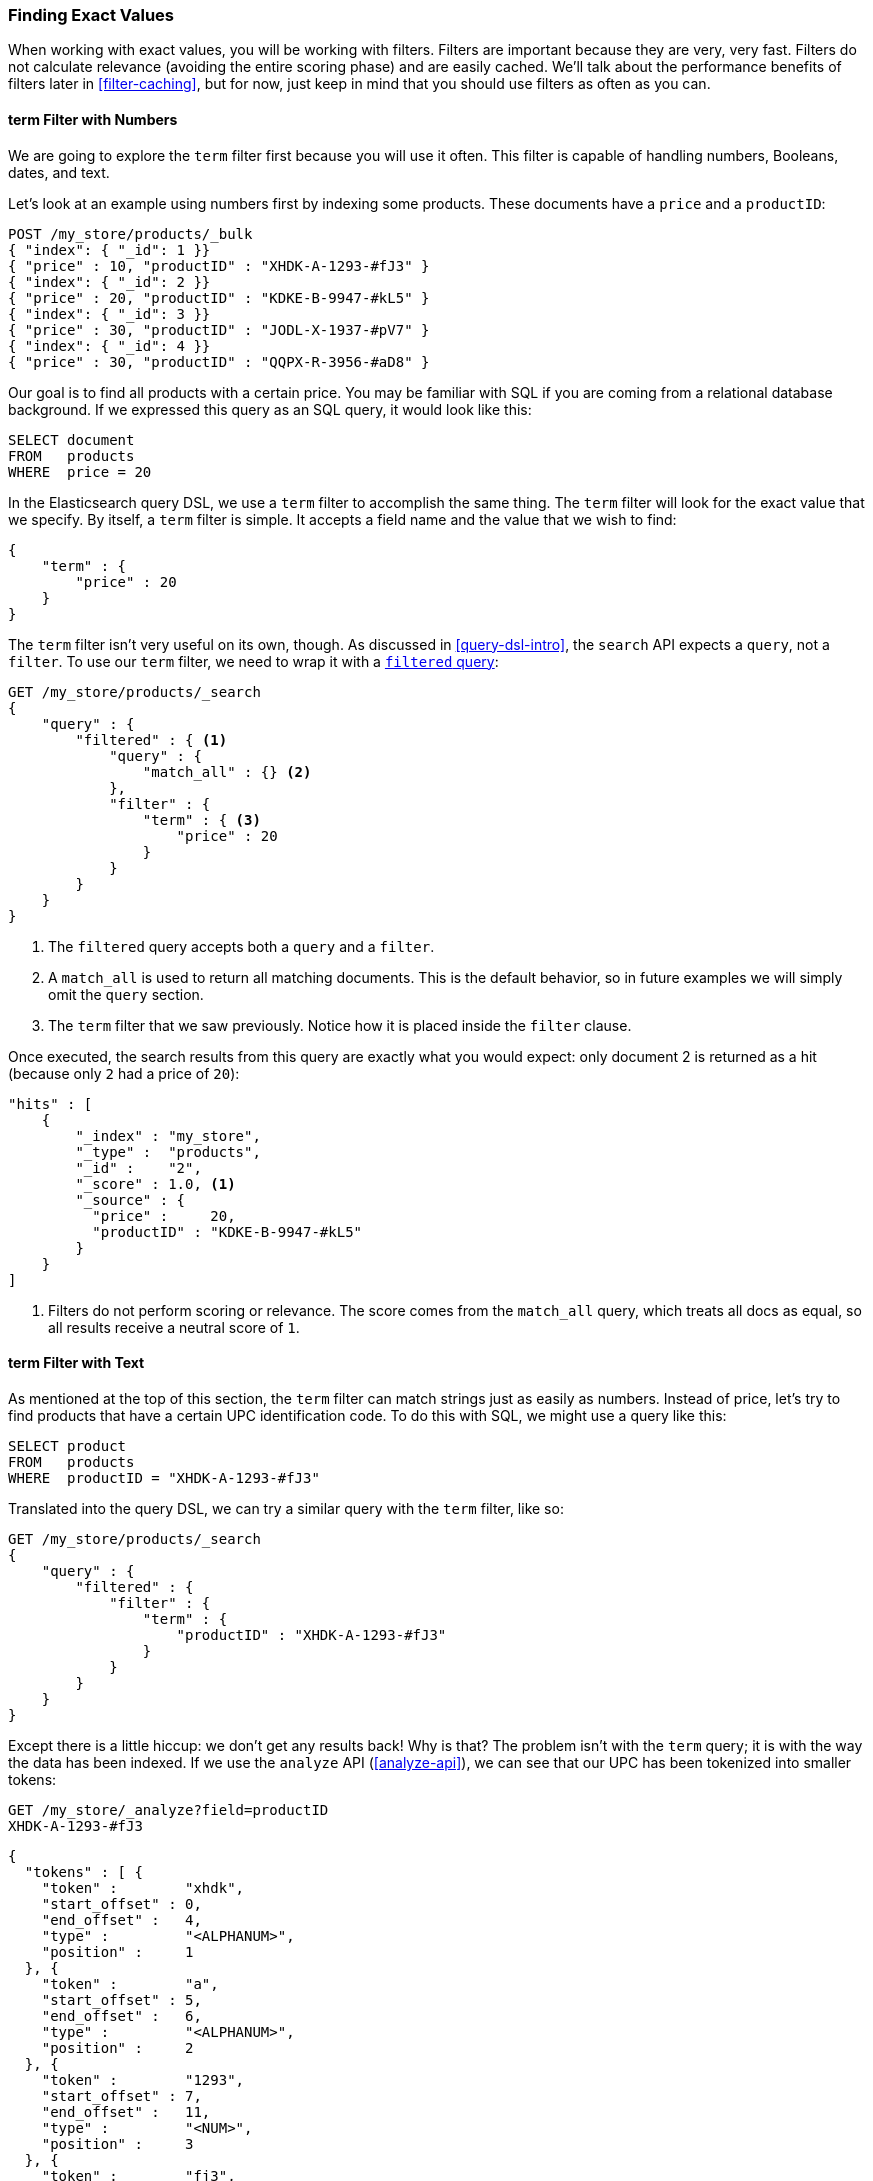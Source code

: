 === Finding Exact Values

When working with exact values,((("structured search", "finding exact values")))((("exact values", "finding"))) you will be working with filters. Filters are
important because they are very, very fast.  Filters do not calculate
relevance (avoiding the entire scoring phase) and are easily cached. We'll
talk about the performance benefits of filters later in <<filter-caching>>,
but for now, just keep in mind that you should use filters as often as you
can.

==== term Filter with Numbers

We are going to explore the `term` filter ((("term filter", "with numbers")))((("structured search", "finding exact values", "using term filter with numbers")))first because you will use it often.
This filter is capable of handling numbers, Booleans, dates, and text.

Let's look at an example using numbers first by indexing some products.  These
documents have a `price` and a `productID`:

[source,js]
--------------------------------------------------
POST /my_store/products/_bulk
{ "index": { "_id": 1 }}
{ "price" : 10, "productID" : "XHDK-A-1293-#fJ3" }
{ "index": { "_id": 2 }}
{ "price" : 20, "productID" : "KDKE-B-9947-#kL5" }
{ "index": { "_id": 3 }}
{ "price" : 30, "productID" : "JODL-X-1937-#pV7" }
{ "index": { "_id": 4 }}
{ "price" : 30, "productID" : "QQPX-R-3956-#aD8" }
--------------------------------------------------
// SENSE: 080_Structured_Search/05_Term_number.json

Our goal is to find all products with a certain price.  You may be familiar
with SQL if you are coming from a relational database background.  If we
expressed this query as an SQL query, it would look like this:

[source,sql]
--------------------------------------------------
SELECT document
FROM   products
WHERE  price = 20
--------------------------------------------------

In the Elasticsearch query DSL, we use a `term` filter to accomplish the same
thing.  The `term` filter will look for the exact value that we specify.  By
itself, a `term` filter is simple. It accepts a field name and the value
that we wish to find:

[source,js]
--------------------------------------------------
{
    "term" : {
        "price" : 20
    }
}
--------------------------------------------------

The `term` filter isn't very useful on its own, though.  As discussed in
<<query-dsl-intro>>, the `search` API expects a `query`, not a `filter`. To
use our `term` filter, ((("filtered query")))we need to wrap it with a
<<filtered-query,`filtered` query>>:

[source,js]
--------------------------------------------------
GET /my_store/products/_search
{
    "query" : {
        "filtered" : { <1>
            "query" : {
                "match_all" : {} <2>
            },
            "filter" : {
                "term" : { <3>
                    "price" : 20
                }
            }
        }
    }
}
--------------------------------------------------
// SENSE: 080_Structured_Search/05_Term_number.json

<1> The `filtered` query accepts both a `query` and a `filter`.
<2> A `match_all` is used to return all matching documents.((("match_all query clause")))  This is the default
behavior, so in future examples we will simply omit the `query` section.
<3> The `term` filter that we saw previously.  Notice how it is placed inside
the `filter` clause.

Once executed, the search results from this query are exactly what you would
expect: only document 2 is returned as a hit (because only `2` had a price
of `20`):

[source,json]
--------------------------------------------------
"hits" : [
    {
        "_index" : "my_store",
        "_type" :  "products",
        "_id" :    "2",
        "_score" : 1.0, <1>
        "_source" : {
          "price" :     20,
          "productID" : "KDKE-B-9947-#kL5"
        }
    }
]
--------------------------------------------------
<1> Filters do not perform scoring or relevance. The score comes from the
    `match_all` query, which treats all docs as equal, so all results receive
    a neutral score of `1`.

==== term Filter with Text

As mentioned at the top of ((("structured search", "finding exact values", "using term filter with text")))((("term filter", "with text")))this section, the `term` filter can match strings
just as easily as numbers.  Instead of price, let's try to find products that
have a certain UPC identification code. To do this with SQL, we might use a
query like this:

[source,sql]
--------------------------------------------------
SELECT product
FROM   products
WHERE  productID = "XHDK-A-1293-#fJ3"
--------------------------------------------------

Translated into the query DSL, we can try a similar query with the `term`
filter, like so:

[source,js]
--------------------------------------------------
GET /my_store/products/_search
{
    "query" : {
        "filtered" : {
            "filter" : {
                "term" : {
                    "productID" : "XHDK-A-1293-#fJ3"
                }
            }
        }
    }
}
--------------------------------------------------
// SENSE: 080_Structured_Search/05_Term_text.json

Except there is a little hiccup: we don't get any results back!  Why is
that? The problem isn't with the `term` query; it is with the way
the data has been indexed. ((("analyze API, using to understand tokenization"))) If we use the `analyze` API (<<analyze-api>>), we
can see that our UPC has been tokenized into smaller tokens:

[source,js]
--------------------------------------------------
GET /my_store/_analyze?field=productID
XHDK-A-1293-#fJ3
--------------------------------------------------
[source,js]
--------------------------------------------------
{
  "tokens" : [ {
    "token" :        "xhdk",
    "start_offset" : 0,
    "end_offset" :   4,
    "type" :         "<ALPHANUM>",
    "position" :     1
  }, {
    "token" :        "a",
    "start_offset" : 5,
    "end_offset" :   6,
    "type" :         "<ALPHANUM>",
    "position" :     2
  }, {
    "token" :        "1293",
    "start_offset" : 7,
    "end_offset" :   11,
    "type" :         "<NUM>",
    "position" :     3
  }, {
    "token" :        "fj3",
    "start_offset" : 13,
    "end_offset" :   16,
    "type" :         "<ALPHANUM>",
    "position" :     4
  } ]
}
--------------------------------------------------
// SENSE: 080_Structured_Search/05_Term_text.json

There are a few important points here:

* We have four distinct tokens instead of a single token representing the UPC.
* All letters have been lowercased.
* We lost the hyphen and the hash (`#`) sign.

So when our `term` filter looks for the exact value `XHDK-A-1293-#fJ3`, it
doesn't find anything, because that token does not exist in our inverted index.
Instead, there are the four tokens listed previously.

Obviously, this is not what we want to happen when dealing with identification
codes, or any kind of precise enumeration.

To prevent this from happening, we need to tell Elasticsearch that this field
contains an exact value by  setting it to be `not_analyzed`.((("not_analyzed string fields"))) We saw this
originally in <<custom-field-mappings>>.  To do this, we need to first delete
our old index (because it has the incorrect mapping) and create a new one with
the correct mappings:

[source,js]
--------------------------------------------------
DELETE /my_store <1>

PUT /my_store <2>
{
    "mappings" : {
        "products" : {
            "properties" : {
                "productID" : {
                    "type" : "string",
                    "index" : "not_analyzed" <3>
                }
            }
        }
    }

}
--------------------------------------------------
// SENSE: 080_Structured_Search/05_Term_text.json
<1> Deleting the index first is required, since we cannot change mappings that
    already exist.
<2> With the index deleted, we can re-create it with our custom mapping.
<3> Here we explicitly say that we don't want `productID` to be analyzed.

Now we can go ahead and reindex our documents:

[source,js]
--------------------------------------------------
POST /my_store/products/_bulk
{ "index": { "_id": 1 }}
{ "price" : 10, "productID" : "XHDK-A-1293-#fJ3" }
{ "index": { "_id": 2 }}
{ "price" : 20, "productID" : "KDKE-B-9947-#kL5" }
{ "index": { "_id": 3 }}
{ "price" : 30, "productID" : "JODL-X-1937-#pV7" }
{ "index": { "_id": 4 }}
{ "price" : 30, "productID" : "QQPX-R-3956-#aD8" }
--------------------------------------------------
// SENSE: 080_Structured_Search/05_Term_text.json

Only now will our `term` filter work as expected.  Let's try it again on the
newly indexed data (notice, the query and filter have not changed at all, just
how the data is mapped):

[source,js]
--------------------------------------------------
GET /my_store/products/_search
{
    "query" : {
        "filtered" : {
            "filter" : {
                "term" : {
                    "productID" : "XHDK-A-1293-#fJ3"
                }
            }
        }
    }
}
--------------------------------------------------
// SENSE: 080_Structured_Search/05_Term_text.json

Since the `productID` field is not analyzed, and the `term` filter performs no
analysis, the query finds the exact match and returns document 1 as a hit.
Success!

[[_internal_filter_operation]]
==== Internal Filter Operation

Internally, Elasticsearch is((("structured search", "finding exact values", "intrnal filter operations")))((("filters", "internal filter operation"))) performing several operations when executing a
filter:

1. _Find matching docs_.
+
The `term` filter looks up the term `XHDK-A-1293-#fJ3` in the inverted index
and retrieves the list of documents that contain that term.  In this case,
only document 1 has the term we are looking for.

2. _Build a bitset_.
+
The filter then builds a _bitset_--an array of 1s and 0s--that
describes which documents contain the term.  Matching documents receive a  `1`
bit.  In our example, the bitset would be `[1,0,0,0]`.

3. _Cache the bitset_.
+
Last, the bitset is stored in memory, since we can use this in the future
and skip steps 1 and 2.  This adds a lot of performance and makes filters very
fast.

When executing a `filtered` query, the `filter` is executed before the
`query`. The resulting bitset is given to the `query`, which uses it to simply
skip over any documents that have already been excluded by the filter. This is
one of the ways that filters can improve performance.  Fewer documents
evaluated by the query  means faster response times.



